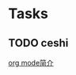 * Tasks
** TODO  ceshi
 
 [[file:~/Documents/CS/emacs/org-mode-grammer.org::*org mode简介][org mode简介]]
